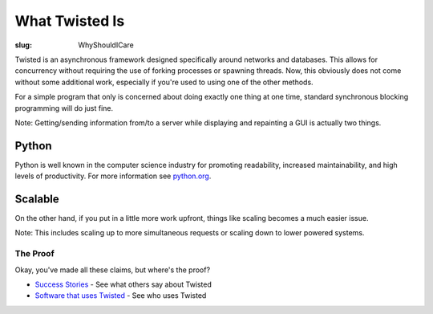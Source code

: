 What Twisted Is
###############

:slug: WhyShouldICare

Twisted is an asynchronous framework designed specifically around networks and databases.  This allows for concurrency without requiring the use of forking processes or spawning threads.  Now, this obviously does not come without some additional work, especially if you're used to using one of the other methods.  

For a simple program that only is concerned about doing exactly one thing at one time, standard synchronous blocking programming will do just fine.  

Note: Getting/sending information from/to a server while displaying and repainting a GUI is actually two things.

Python
------

Python is well known in the computer science industry for promoting readability, increased maintainability, and high levels of productivity.  For more information see `python.org <http://www.python.org>`_.

Scalable
--------

On the other hand, if you put in a little more work upfront, things like scaling becomes a much easier issue.  

Note: This includes scaling up to more simultaneous requests or scaling down to lower powered systems.

The Proof
=========

Okay, you've made all these claims, but where's the proof?

* `Success Stories <{filename}/pages/SuccessStories.rst>`_ - See what others say about Twisted
* `Software that uses Twisted <{filename}/pages/ProjectsUsingTwisted.rst>`_ - See who uses Twisted
